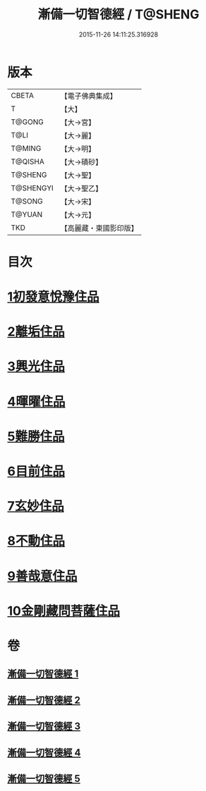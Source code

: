 #+TITLE: 漸備一切智德經 / T@SHENG
#+DATE: 2015-11-26 14:11:25.316928
* 版本
 |     CBETA|【電子佛典集成】|
 |         T|【大】     |
 |    T@GONG|【大→宮】   |
 |      T@LI|【大→麗】   |
 |    T@MING|【大→明】   |
 |   T@QISHA|【大→磧砂】  |
 |   T@SHENG|【大→聖】   |
 | T@SHENGYI|【大→聖乙】  |
 |    T@SONG|【大→宋】   |
 |    T@YUAN|【大→元】   |
 |       TKD|【高麗藏・東國影印版】|

* 目次
* [[file:KR6e0033_001.txt::001-0458a21][1初發意悅豫住品]]
* [[file:KR6e0033_001.txt::0465c4][2離垢住品]]
* [[file:KR6e0033_002.txt::002-0468b24][3興光住品]]
* [[file:KR6e0033_002.txt::0471a15][4暉曜住品]]
* [[file:KR6e0033_003.txt::003-0473a27][5難勝住品]]
* [[file:KR6e0033_003.txt::0475c21][6目前住品]]
* [[file:KR6e0033_004.txt::004-0478c26][7玄妙住品]]
* [[file:KR6e0033_004.txt::0482b2][8不動住品]]
* [[file:KR6e0033_004.txt::0485c26][9善哉意住品]]
* [[file:KR6e0033_005.txt::005-0490a5][10金剛藏問菩薩住品]]
* 卷
** [[file:KR6e0033_001.txt][漸備一切智德經 1]]
** [[file:KR6e0033_002.txt][漸備一切智德經 2]]
** [[file:KR6e0033_003.txt][漸備一切智德經 3]]
** [[file:KR6e0033_004.txt][漸備一切智德經 4]]
** [[file:KR6e0033_005.txt][漸備一切智德經 5]]
